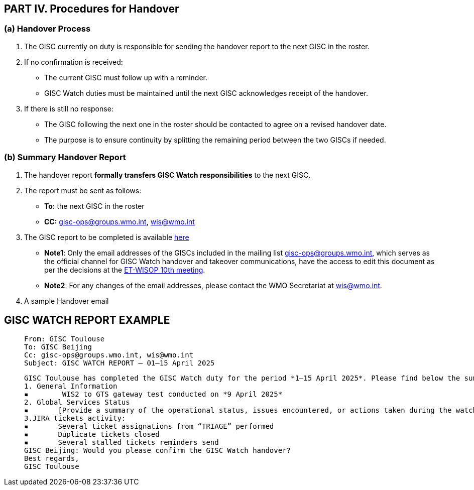 == PART IV. Procedures for Handover

=== (a) Handover Process

1. The GISC currently on duty is responsible for sending the handover report to the next GISC in the roster.
2. If no confirmation is received:
   - The current GISC must follow up with a reminder.
   - GISC Watch duties must be maintained until the next GISC acknowledges receipt of the handover.
3. If there is still no response:
   - The GISC following the next one in the roster should be contacted to agree on a revised handover date.
   - The purpose is to ensure continuity by splitting the remaining period between the two GISCs if needed.

=== (b) Summary Handover Report

1. The handover report *formally transfers GISC Watch responsibilities* to the next GISC.
2. The report must be sent as follows:
   * *To:* the next GISC in the roster
   * *CC:* gisc-ops@groups.wmo.int, wis@wmo.int
  
3. The GISC report to be completed is available https://wmoomm.sharepoint.com/:x:/s/wmocpdb/EVtmA2a5B3tPin3qAaWhza4B0k0MGs2N590AM5l6wMGOfQ[here]
   * *Note1*: Only the email addresses of the GISCs included in the mailing list gisc-ops@groups.wmo.int, which serves as the official channel for GISC Watch handover and takeover communications, have the access to edit this document as per the decisions at the https://wmoomm.sharepoint.com/:w:/s/wmocpdb/EYX8q_uGps1FnpMQnsOgS58BODzbraUTtKsYdYzr0zcTfw?e=tbvvaT[ET-WISOP 10th meeting].
   * *Note2*: For any changes of the email addresses, please contact the WMO Secretariat at wis@wmo.int.

4. A sample Handover email 

== GISC WATCH REPORT EXAMPLE
>  From: GISC Toulouse
>  To: GISC Beijing
>  Cc: gisc-ops@groups.wmo.int, wis@wmo.int
>  Subject: GISC WATCH REPORT — 01–15 April 2025
>  


>  GISC Toulouse has completed the GISC Watch duty for the period *1–15 April 2025*. Please find below the summary report for this period.
>  1. General Information
>  ▪	 WIS2 to GTS gateway test conducted on *9 April 2025*
>  2. Global Services Status
>  ▪	[Provide a summary of the operational status, issues encountered, or actions taken during the watch period]
>  3.JIRA tickets activity:
>  ▪	Several ticket assignations from “TRIAGE” performed
>  ▪	Duplicate tickets closed
>  ▪	Several stalled tickets reminders send
>  GISC Beijing: Would you please confirm the GISC Watch handover?
>  Best regards,
>  GISC Toulouse

